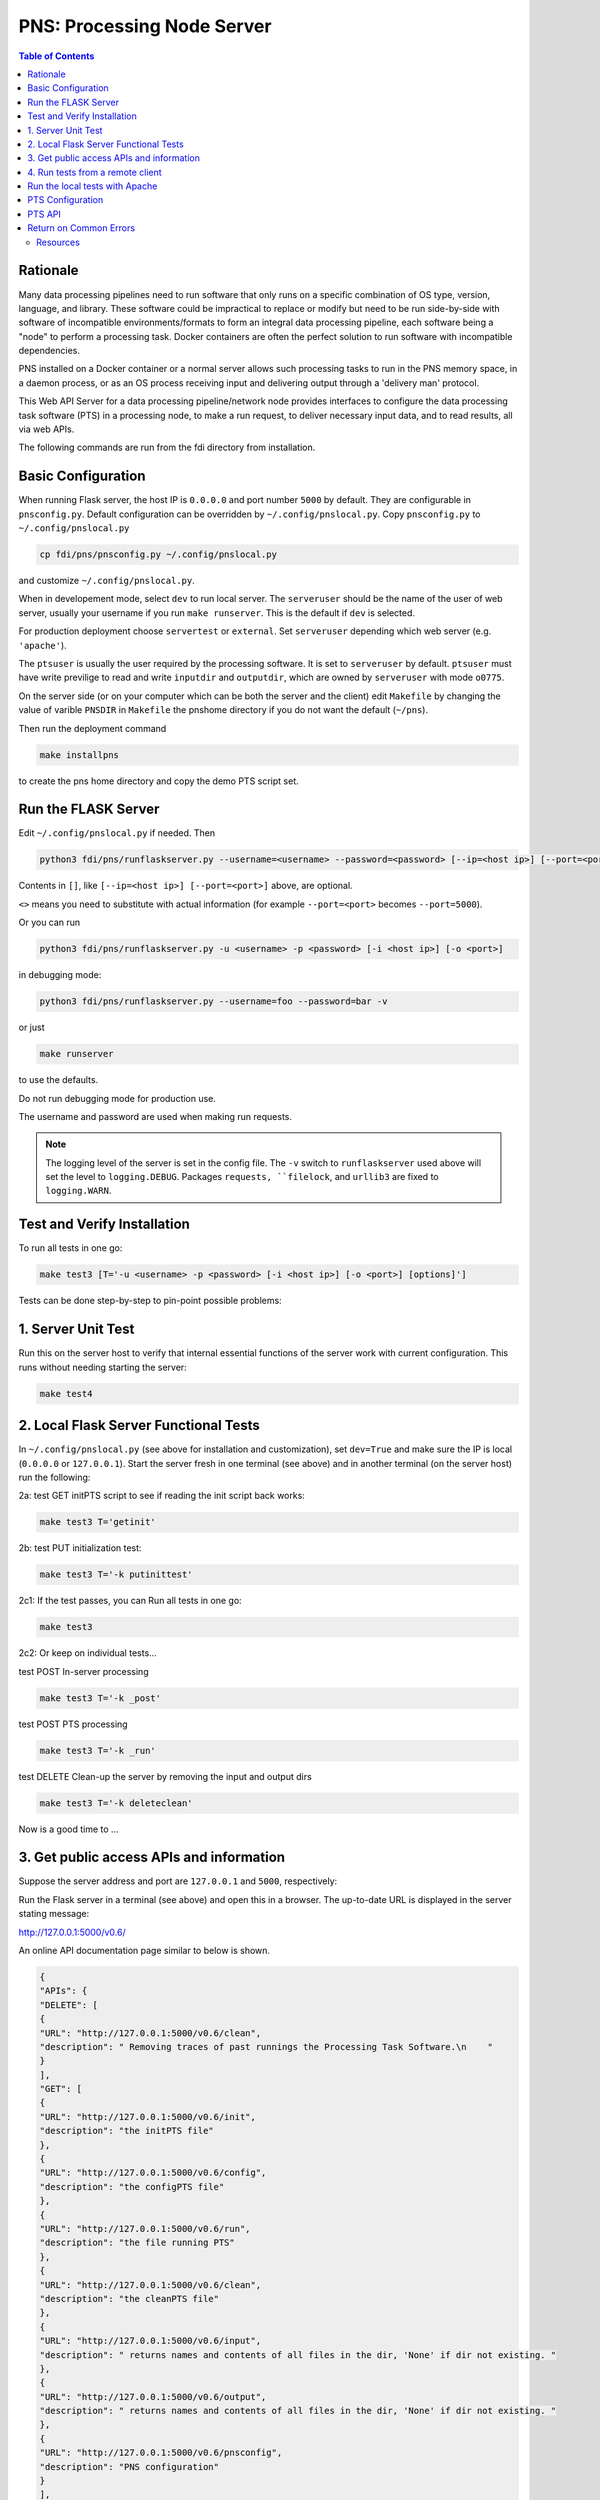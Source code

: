 ===========================================
**PNS**: Processing Node Server
===========================================


.. contents:: Table of Contents
	      :depth: 3

Rationale
=========

Many data processing pipelines need to run software that only runs on a specific combination of OS type, version, language, and library. These software could be impractical to replace or modify but need to be run side-by-side with software of incompatible environments/formats to form an integral data processing pipeline, each software being a "node" to perform a  processing task. Docker containers are often the perfect solution to run software with incompatible dependencies.

PNS installed on a Docker container or a normal server allows such processing tasks to run in the PNS memory space, in a daemon process, or as an OS process receiving input and delivering output through a 'delivery man' protocol.

This Web API Server for a data processing pipeline/network node provides interfaces to configure the data processing task software (PTS) in a processing node, to make a run request, to deliver necessary input data, and to read results, all via web APIs.

The following commands are run from the fdi directory from installation.

Basic Configuration
===================

When running Flask server, the host IP is ``0.0.0.0`` and port number ``5000`` by default. They are configurable in ``pnsconfig.py``. Default configuration can be overridden by ``~/.config/pnslocal.py``. Copy ``pnsconfig.py`` to ``~/.config/pnslocal.py``

.. code-block:: shell
		
		cp fdi/pns/pnsconfig.py ~/.config/pnslocal.py

and customize ``~/.config/pnslocal.py``.

When in developement mode, select ``dev`` to run local server. The ``serveruser`` should be the name of the user of web server, usually your username if you run ``make runserver``. This is the default if ``dev`` is selected.

For production deployment choose ``servertest`` or ``external``. Set ``serveruser`` depending which web server (e.g. ``'apache'``).

The ``ptsuser`` is usually the user required by the processing software. It is set to ``serveruser`` by default. ``ptsuser`` must have write previlige to read and write ``inputdir`` and ``outputdir``, which are owned by ``serveruser`` with mode ``o0775``.

On the server side (or on your computer which can be both the server and the client) edit ``Makefile`` by changing the value of varible ``PNSDIR`` in ``Makefile`` the pnshome directory if you do not want the default (``~/pns``).

Then run the deployment command

.. code-block:: shell

		make installpns

to create the pns home directory and copy the demo PTS script set.

Run the FLASK Server
====================

Edit ``~/.config/pnslocal.py`` if needed. Then

.. code-block:: shell

		python3 fdi/pns/runflaskserver.py --username=<username> --password=<password> [--ip=<host ip>] [--port=<port>]

Contents in ``[]``, like ``[--ip=<host ip>] [--port=<port>]`` above, are optional.

``<>`` means you need to substitute with actual information (for example ``--port=<port>`` becomes ``--port=5000``).

Or you can run

.. code-block:: shell

		python3 fdi/pns/runflaskserver.py -u <username> -p <password> [-i <host ip>] [-o <port>]

in debugging mode:

.. code-block:: shell

		python3 fdi/pns/runflaskserver.py --username=foo --password=bar -v

or just

.. code-block:: shell

		make runserver

to use the defaults. 

Do not run debugging mode for production use.

The username and password are used when making run requests.

.. note::

   The logging level of the server is set in the config file. The ``-v`` switch to ``runflaskserver`` used above will set the level to ``logging.DEBUG``. Packages ``requests, ``filelock``, and ``urllib3`` are fixed to ``logging.WARN``.


Test and Verify Installation
============================


To run all tests in one go:

.. code-block:: shell

		make test3 [T='-u <username> -p <password> [-i <host ip>] [-o <port>] [options]']

Tests can be done step-by-step to pin-point possible problems:

1. Server Unit Test
===================

Run this on the server host to verify that internal essential functions of the server work with current configuration. This runs without needing starting the server:

.. code-block:: shell

		make test4

2. Local Flask Server Functional Tests
======================================

In ``~/.config/pnslocal.py`` (see above for installation and customization), set ``dev=True`` and make sure the IP is local (``0.0.0.0`` or ``127.0.0.1``). Start the server fresh in one terminal (see above) and in another terminal (on the server host) run the following:

2a: test GET initPTS script to see if reading the init script back works:

.. code-block:: shell
		
		make test3 T='getinit'

2b: test PUT initialization test:

.. code-block:: shell

		make test3 T='-k putinittest'

2c1: If the test passes, you can Run all tests in one go:

.. code-block:: shell
		
		make test3

2c2: Or keep on individual tests...


test POST In-server processing

.. code-block:: shell
		
		make test3 T='-k _post'

test POST PTS processing

.. code-block:: shell
		
		make test3 T='-k _run'

test DELETE Clean-up the server by removing the input and output dirs

.. code-block:: shell
		
		make test3 T='-k deleteclean'

Now is a good time to ...

3. Get public access APIs and information
=========================================

Suppose the server address and port are ``127.0.0.1`` and ``5000``, respectively:

Run the Flask server in a terminal (see above) and open this in a browser. The up-to-date URL is displayed in the server stating message:

http://127.0.0.1:5000/v0.6/

An online API documentation page similar to below is shown.

.. code-block:: json

		{
		"APIs": {
		"DELETE": [
		{
		"URL": "http://127.0.0.1:5000/v0.6/clean", 
		"description": " Removing traces of past runnings the Processing Task Software.\n    "
		}
		], 
		"GET": [
		{
		"URL": "http://127.0.0.1:5000/v0.6/init", 
		"description": "the initPTS file"
		}, 
		{
		"URL": "http://127.0.0.1:5000/v0.6/config", 
		"description": "the configPTS file"
		}, 
		{
		"URL": "http://127.0.0.1:5000/v0.6/run", 
		"description": "the file running PTS"
		}, 
		{
		"URL": "http://127.0.0.1:5000/v0.6/clean", 
		"description": "the cleanPTS file"
		}, 
		{
		"URL": "http://127.0.0.1:5000/v0.6/input", 
		"description": " returns names and contents of all files in the dir, 'None' if dir not existing. "
		}, 
		{
		"URL": "http://127.0.0.1:5000/v0.6/output", 
		"description": " returns names and contents of all files in the dir, 'None' if dir not existing. "
		}, 
		{
		"URL": "http://127.0.0.1:5000/v0.6/pnsconfig", 
		"description": "PNS configuration"
		}
		], 
		"POST": [
		{
		"URL": "http://127.0.0.1:5000/v0.6/calc", 
		"description": " generates result product directly using data on PNS.\n    "
		}, 
		{
		"URL": "http://127.0.0.1:5000/v0.6/testcalc", 
		"description": " generate post test product.\n    put the 1st input (see maketestdata in test_all.py)\n    parameter to metadata\n    and 2nd to the product's dataset\n    "
		}, 
		{
		"URL": "http://127.0.0.1:5000/v0.6/echo", 
		"description": "Echo"
		}, 
		{
		"URL": "http://127.0.0.1:5000/v0.6/run", 
		"description": " Generates a product by running script defined in the config under 'run'. Execution on the server host is in the pnshome directory and run result and status are returned.\n    "
		}, 
		{
		"URL": "http://127.0.0.1:5000/v0.6/testrun", 
		"description": "  Run 'runPTS' for testing, and as an example.\n    "
		}
		], 
		"PUT": [
		{
		"URL": "http://127.0.0.1:5000/v0.6/init", 
		"description": " Initialize the Processing Task Software by running the init script defined in the config. Execution on the server host is in the pnshome directory and run result and status are returned. If input/output directories cannot be created with serveruser as owner, Error401 will be given.\n    "
		}, 
		{
		"URL": "http://127.0.0.1:5000/v0.6/config", 
		"description": " Configure the Processing Task Software by running the config script. Ref init PTS.\n    "
		}, 
		{
		"URL": "http://127.0.0.1:5000/v0.6/pnsconf", 
		"description": " Configure the PNS itself by replacing the pnsconfig var\n    "
		}, 
		{
		"URL": "http://127.0.0.1:5000/v0.6/inittest", 
		"description": "     Renames the 'init' 'config' 'run' 'clean' scripts to \"*.save\" and points it to the '.ori' scripts.\n    "
		}
		]
		}, 
		"timestamp": 1566130779.0208821
		}

Continue with tests...
	
4. Run tests from a remote client
=================================

Install pns on a remote host, configure IP and port, then run the tests above. This proves that the server and the client have connection and fire wall configured correctly.


Run the local tests with Apache
===============================

Set dev=False in ~/.config/pnslocal.py (see above) and set the IP and port.
Suppose the server is on CentOS. Edit pns/resources/pns.conf according to local setup, then


.. code-block:: shell
		
		cp pns/resources/pns.conf /etc/httpd/conf.d 
		systemctl restart httpd
		systemctl status http -l

then run the above with correct IP and port (edit ~/.config/pnslocal.py or specifying in command line). Start the server and run all the tests:

.. code-block::
   
   make test3


PTS Configuration
=================

To run a PTS shell script instead of the 'hello' demo, change the ```run``` parameter in the config file, e.g. to run the script named ``runPTS.vvpp``

.. code-block::
   
   run=[join(h, 'runPTS.vvpp'), ''],

restart the server. run

.. code-block::
   
   make test4

PTS API
=======
TBW

Return on Common Errors
=======================

400

.. code-block::
   
   {'error': 'Bad request.', 'timestamp': ts}

401

.. code-block::
   
   {'error': 'Unauthorized. Authentication needed to modify.', 'timestamp': ts}

404

.. code-block::
   
   {'error': 'Not found.', 'timestamp': ts}

409

.. code-block::
   
   {'error': 'Conflict. Updating.', 'timestamp': ts}



Resources
---------

TBW
